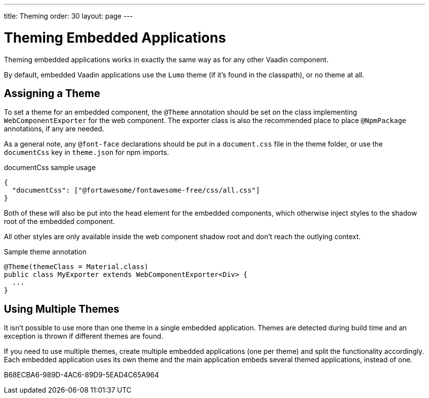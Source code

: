---
title: Theming
order: 30
layout: page
---

= Theming Embedded Applications

Theming embedded applications works in exactly the same way as for any other Vaadin component.

By default, embedded Vaadin applications use the `Lumo` theme (if it's found in the classpath), or no theme at all.


== Assigning a Theme

To set a theme for an embedded component, the `@Theme` annotation should be set on the class implementing [interfacename]`WebComponentExporter` for the web component.
The exporter class is also the recommended place to place `@NpmPackage` annotations, if any are needed.

As a general note, any `@font-face` declarations should be put in a [filename]`document.css` file in the theme folder, or use the `documentCss` key in [filename]`theme.json` for npm imports.

.documentCss sample usage
[source,json]
----
{
  "documentCss": ["@fortawesome/fontawesome-free/css/all.css"]
}
----

Both of these will also be put into the head element for the embedded components, which otherwise inject styles to the shadow root of the embedded component.

All other styles are only available inside the web component shadow root and don't reach the outlying context.

.Sample theme annotation
[source,java]
----
@Theme(themeClass = Material.class)
public class MyExporter extends WebComponentExporter<Div> {
  ...
}
----

== Using Multiple Themes

It isn't possible to use more than one theme in a single embedded application.
Themes are detected during build time and an exception is thrown if different themes are found.

If you need to use multiple themes, create multiple embedded applications (one per theme) and split the functionality accordingly.
Each embedded application uses its own theme and the main application embeds several themed applications, instead of one.


[.discussion-id]
B68ECBA6-989D-4AC6-89D9-5EAD4C65A964
